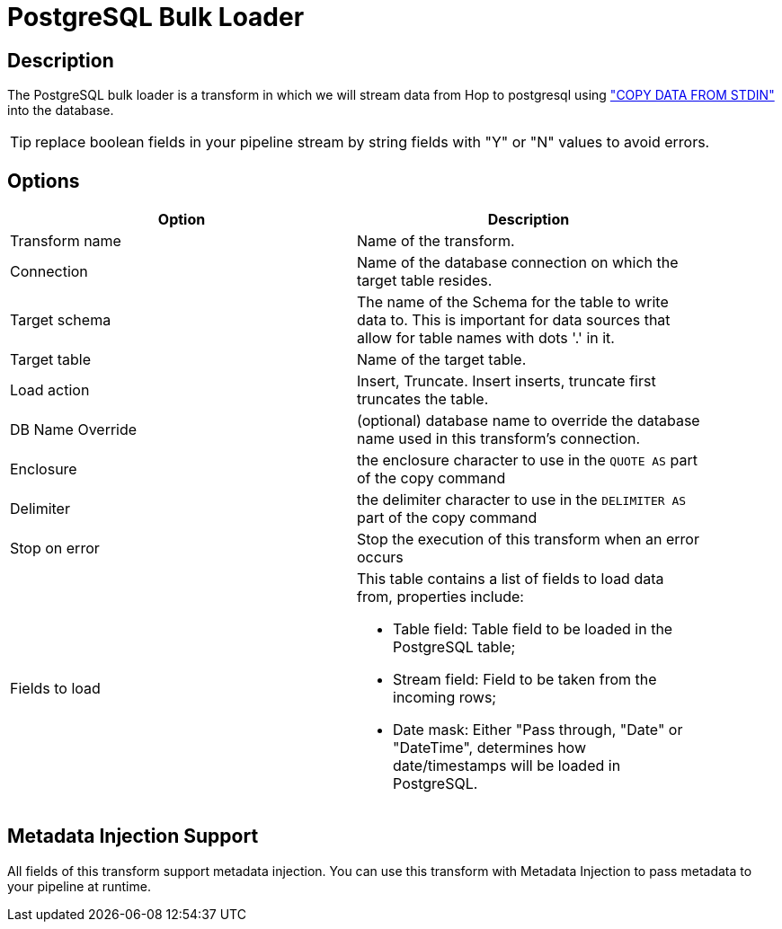 ////
Licensed to the Apache Software Foundation (ASF) under one
or more contributor license agreements.  See the NOTICE file
distributed with this work for additional information
regarding copyright ownership.  The ASF licenses this file
to you under the Apache License, Version 2.0 (the
"License"); you may not use this file except in compliance
with the License.  You may obtain a copy of the License at
  http://www.apache.org/licenses/LICENSE-2.0
Unless required by applicable law or agreed to in writing,
software distributed under the License is distributed on an
"AS IS" BASIS, WITHOUT WARRANTIES OR CONDITIONS OF ANY
KIND, either express or implied.  See the License for the
specific language governing permissions and limitations
under the License.
////
:documentationPath: /pipeline/transforms/
:language: en_US

= PostgreSQL Bulk Loader

== Description

The PostgreSQL bulk loader is a transform in which we will stream data from Hop to postgresql using https://www.postgresql.org/docs/current/sql-copy.html["COPY DATA FROM STDIN"^] into the database.

TIP: replace boolean fields in your pipeline stream by string fields with "Y" or "N" values to avoid errors.

== Options

[width="90%",options="header"]
|===
|Option|Description
|Transform name|Name of the transform.
|Connection|Name of the database connection on which the target table resides.
|Target schema|The name of the Schema for the table to write data to.
This is important for data sources that allow for table names with dots '.' in it.
|Target table|Name of the target table.
|Load action|Insert, Truncate.
Insert inserts, truncate first truncates the table.
|DB Name Override|(optional) database name to override the database name used in this transform's connection.
|Enclosure|the enclosure character to use in the `QUOTE AS` part of the copy command
|Delimiter|the delimiter character to use in the `DELIMITER AS` part of the copy command
|Stop on error|Stop the execution of this transform when an error occurs
|Fields to load a|This table contains a list of fields to load data from, properties include:

* Table field: Table field to be loaded in the PostgreSQL table;
* Stream field: Field to be taken from the incoming rows;
* Date mask: Either "Pass through, "Date" or "DateTime", determines how date/timestamps will be loaded in PostgreSQL.

|===

== Metadata Injection Support

All fields of this transform support metadata injection.
You can use this transform with Metadata Injection to pass metadata to your pipeline at runtime.
